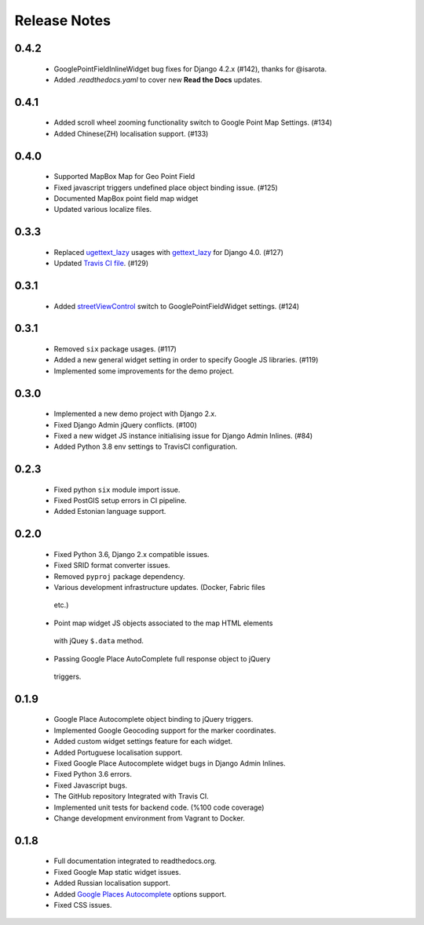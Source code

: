 =============
Release Notes
=============

0.4.2
^^^^^

  - GooglePointFieldInlineWidget bug fixes for Django 4.2.x (#142), thanks for @isarota.
  - Added `.readthedocs.yaml` to cover new **Read the Docs** updates.

0.4.1
^^^^^

   -  Added scroll wheel zooming functionality switch to Google Point Map Settings. (#134)
   -  Added Chinese(ZH) localisation support. (#133)


0.4.0
^^^^^

   -  Supported MapBox Map for Geo Point Field
   -  Fixed javascript triggers undefined place object binding issue. (#125)
   -  Documented MapBox point field map widget
   -  Updated various localize files.

0.3.3
^^^^^

   -  Replaced
      `ugettext_lazy <https://github.com/erdem/django-map-widgets/pull/127>`__
      usages with
      `gettext_lazy <https://docs.djangoproject.com/en/4.0/releases/4.0/#features-removed-in-4-0>`__
      for Django 4.0. (#127)
   -  Updated `Travis CI
      file <https://github.com/erdem/django-map-widgets/pull/129>`__.
      (#129)

0.3.1
^^^^^

   -  Added
      `streetViewControl <https://developers.google.com/maps/documentation/javascript/streetview#StreetViewMapUsage>`__
      switch to GooglePointFieldWidget settings. (#124)

0.3.1
^^^^^

   -  Removed ``six`` package usages. (#117)
   -  Added a new general widget setting in order to specify Google JS
      libraries. (#119)
   -  Implemented some improvements for the demo project.

0.3.0
^^^^^
   -  Implemented a new demo project with Django 2.x.
   -  Fixed Django Admin jQuery conflicts. (#100)
   -  Fixed a new widget JS instance initialising issue for Django Admin
      Inlines. (#84)
   -  Added Python 3.8 env settings to TravisCI configuration.

0.2.3
^^^^^

   -  Fixed python ``six`` module import issue.
   -  Fixed PostGIS setup errors in CI pipeline.
   -  Added Estonian language support.


0.2.0
^^^^^

    -  Fixed Python 3.6, Django 2.x compatible issues.
    -  Fixed SRID format converter issues.
    -  Removed ``pyproj`` package dependency.
    -  Various development infrastructure updates. (Docker, Fabric files
      etc.)
    -  Point map widget JS objects associated to the map HTML elements
      with jQuey ``$.data`` method.
    -  Passing Google Place AutoComplete full response object to jQuery
      triggers.

0.1.9
^^^^^

    - Google Place Autocomplete object binding to jQuery triggers.
    - Implemented Google Geocoding support for the marker coordinates.
    - Added custom widget settings feature for each widget.
    - Added Portuguese localisation support.
    - Fixed Google Place Autocomplete widget bugs in Django Admin Inlines.
    - Fixed Python 3.6 errors.
    - Fixed Javascript bugs.
    - The GitHub repository Integrated with Travis CI.
    - Implemented unit tests for backend code. (%100 code coverage)
    - Change development environment from Vagrant to Docker.

0.1.8
^^^^^

    - Full documentation integrated to readthedocs.org.
    - Fixed Google Map static widget issues.
    - Added Russian localisation support.
    - Added `Google Places Autocomplete <https://developers.google.com/maps/documentation/javascript/places-autocomplete>`_ options support.
    - Fixed CSS issues.

